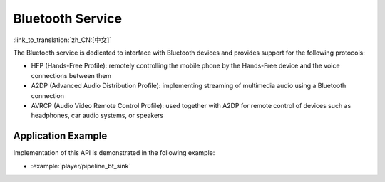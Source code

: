 Bluetooth Service
=================

:link_to_translation:`zh_CN:[中文]`

The Bluetooth service is dedicated to interface with Bluetooth devices and provides support for the following protocols:

* HFP (Hands-Free Profile): remotely controlling the mobile phone by the Hands-Free device and the voice connections between them
* A2DP (Advanced Audio Distribution Profile): implementing streaming of multimedia audio using a Bluetooth connection
* AVRCP (Audio Video Remote Control Profile): used together with A2DP for remote control of devices such as headphones, car audio systems, or speakers


Application Example
-------------------

Implementation of this API is demonstrated in the following example:

* :example:`player/pipeline_bt_sink`


.. include-build-file:: inc/bluetooth_service.inc
.. include-build-file:: inc/bt_keycontrol.inc
.. include-build-file:: inc/hfp_stream.inc
.. include-build-file:: inc/a2dp_stream.inc